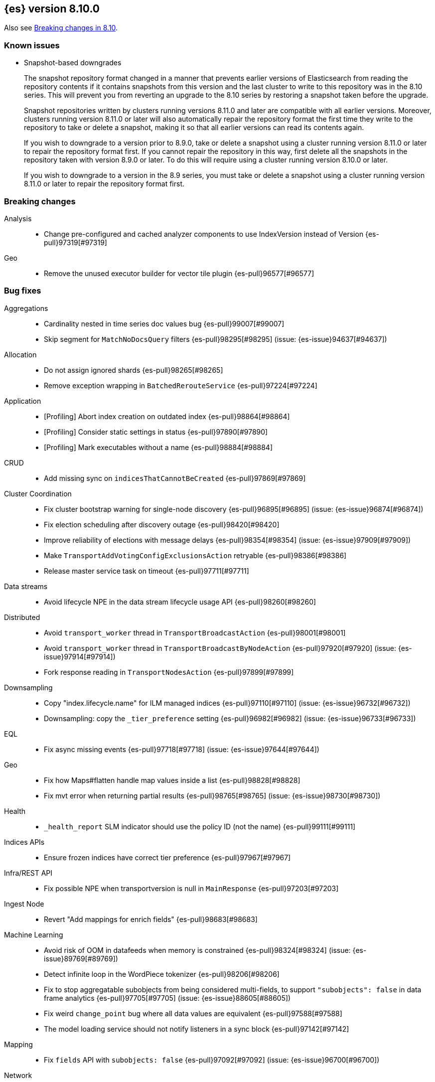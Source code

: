 [[release-notes-8.10.0]]
== {es} version 8.10.0

Also see <<breaking-changes-8.10,Breaking changes in 8.10>>.

[[known-issues-8.10.0]]
[float]
=== Known issues

// tag::repositorydata-format-change[]
* Snapshot-based downgrades
+
The snapshot repository format changed in a manner that prevents earlier
versions of Elasticsearch from reading the repository contents if it contains
snapshots from this version and the last cluster to write to this repository
was in the 8.10 series. This will prevent you from reverting an upgrade to the
8.10 series by restoring a snapshot taken before the upgrade.
+
Snapshot repositories written by clusters running versions 8.11.0 and later are
compatible with all earlier versions. Moreover, clusters running version 8.11.0
or later will also automatically repair the repository format the first time
they write to the repository to take or delete a snapshot, making it so that
all earlier versions can read its contents again.
+
If you wish to downgrade to a version prior to 8.9.0, take or delete a snapshot
using a cluster running version 8.11.0 or later to repair the repository format
first. If you cannot repair the repository in this way, first delete all the
snapshots in the repository taken with version 8.9.0 or later. To do this will
require using a cluster running version 8.10.0 or later.
+
If you wish to downgrade to a version in the 8.9 series, you must take or
delete a snapshot using a cluster running version 8.11.0 or later to repair the
repository format first.
// end::repositorydata-format-change[]

[[breaking-8.10.0]]
[float]
=== Breaking changes

Analysis::
* Change pre-configured and cached analyzer components to use IndexVersion instead of Version {es-pull}97319[#97319]

Geo::
* Remove the unused executor builder for vector tile plugin {es-pull}96577[#96577]

[[bug-8.10.0]]
[float]
=== Bug fixes

Aggregations::
* Cardinality nested in time series doc values bug {es-pull}99007[#99007]
* Skip segment for `MatchNoDocsQuery` filters {es-pull}98295[#98295] (issue: {es-issue}94637[#94637])

Allocation::
* Do not assign ignored shards {es-pull}98265[#98265]
* Remove exception wrapping in `BatchedRerouteService` {es-pull}97224[#97224]

Application::
* [Profiling] Abort index creation on outdated index {es-pull}98864[#98864]
* [Profiling] Consider static settings in status {es-pull}97890[#97890]
* [Profiling] Mark executables without a name {es-pull}98884[#98884]

CRUD::
* Add missing sync on `indicesThatCannotBeCreated` {es-pull}97869[#97869]

Cluster Coordination::
* Fix cluster bootstrap warning for single-node discovery {es-pull}96895[#96895] (issue: {es-issue}96874[#96874])
* Fix election scheduling after discovery outage {es-pull}98420[#98420]
* Improve reliability of elections with message delays {es-pull}98354[#98354] (issue: {es-issue}97909[#97909])
* Make `TransportAddVotingConfigExclusionsAction` retryable {es-pull}98386[#98386]
* Release master service task on timeout {es-pull}97711[#97711]

Data streams::
* Avoid lifecycle NPE in the data stream lifecycle usage API {es-pull}98260[#98260]

Distributed::
* Avoid `transport_worker` thread in `TransportBroadcastAction` {es-pull}98001[#98001]
* Avoid `transport_worker` thread in `TransportBroadcastByNodeAction` {es-pull}97920[#97920] (issue: {es-issue}97914[#97914])
* Fork response reading in `TransportNodesAction` {es-pull}97899[#97899]

Downsampling::
* Copy "index.lifecycle.name" for ILM managed indices {es-pull}97110[#97110] (issue: {es-issue}96732[#96732])
* Downsampling: copy the `_tier_preference` setting {es-pull}96982[#96982] (issue: {es-issue}96733[#96733])

EQL::
* Fix async missing events {es-pull}97718[#97718] (issue: {es-issue}97644[#97644])

Geo::
* Fix how Maps#flatten handle map values inside a list {es-pull}98828[#98828]
* Fix mvt error when returning partial results {es-pull}98765[#98765] (issue: {es-issue}98730[#98730])

Health::
* `_health_report` SLM indicator should use the policy ID (not the name) {es-pull}99111[#99111]

Indices APIs::
* Ensure frozen indices have correct tier preference {es-pull}97967[#97967]

Infra/REST API::
* Fix possible NPE when transportversion is null in `MainResponse` {es-pull}97203[#97203]

Ingest Node::
* Revert "Add mappings for enrich fields" {es-pull}98683[#98683]

Machine Learning::
* Avoid risk of OOM in datafeeds when memory is constrained {es-pull}98324[#98324] (issue: {es-issue}89769[#89769])
* Detect infinite loop in the WordPiece tokenizer {es-pull}98206[#98206]
* Fix to stop aggregatable subobjects from being considered multi-fields, to support `"subobjects": false` in data frame analytics {es-pull}97705[#97705] (issue: {es-issue}88605[#88605])
* Fix weird `change_point` bug where all data values are equivalent {es-pull}97588[#97588]
* The model loading service should not notify listeners in a sync block {es-pull}97142[#97142]

Mapping::
* Fix `fields` API with `subobjects: false` {es-pull}97092[#97092] (issue: {es-issue}96700[#96700])

Network::
* Fork remote-cluster response handling {es-pull}97922[#97922]

Search::
* Fork CCS remote-cluster responses {es-pull}98124[#98124] (issue: {es-issue}97997[#97997])
* Fork CCS search-shards handling {es-pull}98209[#98209]
* Improve test coverage for CCS search cancellation and fix response bugs {es-pull}97029[#97029]
* Make `terminate_after` early termination friendly {es-pull}97540[#97540] (issue: {es-issue}97269[#97269])
* Track `max_score` in collapse when requested {es-pull}97703[#97703] (issue: {es-issue}97653[#97653])

Security::
* Fix NPE when `GetUser` with profile uid before profile index exists {es-pull}98961[#98961]

Snapshot/Restore::
* Fix `BlobCacheBufferedIndexInput` large read after clone {es-pull}98970[#98970]

TSDB::
* Mapped field types searchable with doc values {es-pull}97724[#97724]

Transform::
* Fix transform incorrectly calculating date bucket on updating old data {es-pull}97401[#97401] (issue: {es-issue}97101[#97101])

Watcher::
* Changing watcher to disable cookies in shared http client {es-pull}97591[#97591]

[[deprecation-8.10.0]]
[float]
=== Deprecations

Authorization::
* Mark `apm_user` for removal in a future major release {es-pull}87674[#87674]

[[enhancement-8.10.0]]
[float]
=== Enhancements

Aggregations::
* Improve error message when aggregation doesn't support counter field {es-pull}93545[#93545]
* Set default index mode for `TimeSeries` to `null` {es-pull}98808[#98808] (issue: {es-issue}97429[#97429])

Allocation::
* Add `node.roles` to cat allocation API {es-pull}96994[#96994]

Application::
* [Profiling] Add initial support for upgrades {es-pull}97380[#97380]
* [Profiling] Support index migrations {es-pull}97773[#97773]

Authentication::
* Avoid double get {es-pull}98067[#98067] (issue: {es-issue}97928[#97928])
* Give all acces to .slo-observability.* indice to kibana user {es-pull}97539[#97539]
* Refresh tokens without search {es-pull}97395[#97395]

Authorization::
* Add "operator" field to authenticate response {es-pull}97234[#97234]
* Read operator privs enabled from Env settings {es-pull}98246[#98246]
* [Fleet] Allow `kibana_system` to put datastream lifecycle {es-pull}97732[#97732]

Data streams::
* Install data stream template for Kibana reporting {es-pull}97765[#97765]

Downsampling::
* Change `MetricFieldProducer#metrics` field type from list to array {es-pull}97344[#97344]
* Improve iterating over many field producers during downsample operation {es-pull}97281[#97281]
* Run downsampling using persistent tasks {es-pull}97557[#97557] (issue: {es-issue}93582[#93582])

EQL::
* EQL to use only the necessary fields in the internal `field_caps` calls {es-pull}98987[#98987]

Engine::
* Fix edge case for active flag for flush on idle {es-pull}97332[#97332] (issue: {es-issue}97154[#97154])

Health::
* Adding special logic to the disk health check for search-only nodes {es-pull}98508[#98508]
* Health API Periodic Logging {es-pull}96772[#96772]

ILM+SLM::
* Separating SLM from ILM {es-pull}98184[#98184]

Infra/Core::
* Infrastructure to report upon document parsing {es-pull}97961[#97961]

Infra/Node Lifecycle::
* Check ILM status before reporting node migration STALLED {es-pull}98367[#98367] (issue: {es-issue}89486[#89486])

Infra/Plugins::
* Adding `ApiFilteringActionFilter` {es-pull}97985[#97985]

Infra/REST API::
* Enable Serverless API protections dynamically {es-pull}97079[#97079]
* Make `RestController` pluggable {es-pull}98187[#98187]

Infra/Settings::
* Mark customer settings for serverless {es-pull}98051[#98051]

Ingest Node::
* Allow custom geo ip database files to be downloaded {es-pull}97850[#97850]

Network::
* Add request header size limit for RCS transport connections {es-pull}98692[#98692]

Search::
* Add `completion_time` time field to `async_search` get and status response {es-pull}97700[#97700] (issue: {es-issue}88640[#88640])
* Add setting for search parallelism {es-pull}98455[#98455]
* Add support for concurrent collection when size is greater than zero {es-pull}98425[#98425]
* Cross-cluster search provides details about search on each cluster {es-pull}97731[#97731]
* Enable parallel collection in Dfs phase {es-pull}97416[#97416]
* Exclude clusters from a cross-cluster search {es-pull}97865[#97865]
* Improve MatchNoDocsQuery description {es-pull}96069[#96069] (issue: {es-issue}95741[#95741])
* Improve exists query rewrite {es-pull}97159[#97159]
* Improve match query rewrite {es-pull}97208[#97208]
* Improve prefix query rewrite {es-pull}97209[#97209]
* Improve wildcard query and terms query rewrite {es-pull}97594[#97594]
* Introduce Synonyms Management API used for synonym and synonym_graph filters {es-pull}97962[#97962] (issue: {es-issue}38523[#38523])
* Introduce a collector manager for `PartialHitCountCollector` {es-pull}97550[#97550]
* Introduce a collector manager for `QueryPhaseCollector` {es-pull}97410[#97410]
* Limit `_terms_enum` prefix size {es-pull}97488[#97488] (issue: {es-issue}96572[#96572])
* Support minimum_should_match field for terms_set query {es-pull}96082[#96082]
* Support type for simple query string {es-pull}96717[#96717]
* Unwrap IOException in `ContextIndexSearcher` concurrent code-path {es-pull}98459[#98459]
* Use a collector manager in DfsPhase Knn Search {es-pull}96689[#96689]
* Use the Weight#matches mode for highlighting by default {es-pull}96068[#96068]
* Wire `QueryPhaseCollectorManager` into the query phase {es-pull}97726[#97726]
* Wire concurrent top docs collector managers when size is 0 {es-pull}97755[#97755]
* `ProfileCollectorManager` to support child profile collectors {es-pull}97387[#97387]
* cleanup some code NoriTokenizerFactory and KuromojiTokenizerFactory {es-pull}92574[#92574]

Security::
* Add an API for managing the settings of Security system indices {es-pull}97630[#97630]
* Support getting active-only API keys via Get API keys API {es-pull}98259[#98259] (issue: {es-issue}97995[#97995])

Snapshot/Restore::
* Add Setting to optionally use mmap for shared cache IO {es-pull}97581[#97581]
* Collect additional object store stats for S3 {es-pull}98083[#98083]
* HDFS plugin add replication_factor param {es-pull}94132[#94132]

Store::
* Allow Lucene directory implementations to estimate their size {es-pull}97822[#97822]
* Allow `ByteSizeDirectory` to expose their data set sizes {es-pull}98085[#98085]

TSDB::
* Add tsdb metrics builtin component template {es-pull}97602[#97602]
* Include more downsampling status statistics {es-pull}96930[#96930] (issue: {es-issue}96760[#96760])
* `TimeSeriesIndexSearcher` to offload to the provided executor {es-pull}98414[#98414]

Transform::
* Support boxplot aggregation in transform {es-pull}96515[#96515]

[[feature-8.10.0]]
[float]
=== New features

Application::
* Enable Query Rules as technical preview {es-pull}97466[#97466]
* [Enterprise Search] Add connectors indices and ent-search pipeline {es-pull}97463[#97463]

Data streams::
* Introduce downsampling configuration for data stream lifecycle {es-pull}97041[#97041]

Search::
* Introduce executor for concurrent search {es-pull}98204[#98204]

Security::
* Beta release for API key based cross-cluster access {es-pull}98307[#98307]

[[upgrade-8.10.0]]
[float]
=== Upgrades

Network::
* Upgrade Netty to 4.1.94.Final {es-pull}97040[#97040]



